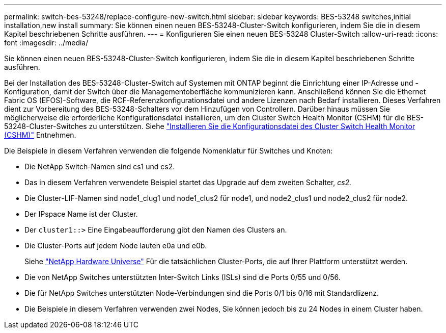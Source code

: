 ---
permalink: switch-bes-53248/replace-configure-new-switch.html 
sidebar: sidebar 
keywords: BES-53248 switches,initial installation,new install 
summary: Sie können einen neuen BES-53248-Cluster-Switch konfigurieren, indem Sie die in diesem Kapitel beschriebenen Schritte ausführen. 
---
= Konfigurieren Sie einen neuen BES-53248 Cluster-Switch
:allow-uri-read: 
:icons: font
:imagesdir: ../media/


[role="lead"]
Sie können einen neuen BES-53248-Cluster-Switch konfigurieren, indem Sie die in diesem Kapitel beschriebenen Schritte ausführen.

Bei der Installation des BES-53248-Cluster-Switch auf Systemen mit ONTAP beginnt die Einrichtung einer IP-Adresse und -Konfiguration, damit der Switch über die Managementoberfläche kommunizieren kann. Anschließend können Sie die Ethernet Fabric OS (EFOS)-Software, die RCF-Referenzkonfigurationsdatei und andere Lizenzen nach Bedarf installieren. Dieses Verfahren dient zur Vorbereitung des BES-53248-Schalters vor dem Hinzufügen von Controllern. Darüber hinaus müssen Sie möglicherweise die erforderliche Konfigurationsdatei installieren, um den Cluster Switch Health Monitor (CSHM) für die BES-53248-Cluster-Switches zu unterstützen. Siehe link:configure-health-monitor.html["Installieren Sie die Konfigurationsdatei des Cluster Switch Health Monitor (CSHM)"] Entnehmen.

Die Beispiele in diesem Verfahren verwenden die folgende Nomenklatur für Switches und Knoten:

* Die NetApp Switch-Namen sind cs1 und cs2.
* Das in diesem Verfahren verwendete Beispiel startet das Upgrade auf dem zweiten Schalter, _cs2._
* Die Cluster-LIF-Namen sind node1_clug1 und node1_clus2 für node1, und node2_clus1 und node2_clus2 für node2.
* Der IPspace Name ist der Cluster.
* Der `cluster1::>` Eine Eingabeaufforderung gibt den Namen des Clusters an.
* Die Cluster-Ports auf jedem Node lauten e0a und e0b.
+
Siehe https://hwu.netapp.com/Home/Index["NetApp Hardware Universe"^] Für die tatsächlichen Cluster-Ports, die auf Ihrer Plattform unterstützt werden.

* Die von NetApp Switches unterstützten Inter-Switch Links (ISLs) sind die Ports 0/55 und 0/56.
* Die für NetApp Switches unterstützten Node-Verbindungen sind die Ports 0/1 bis 0/16 mit Standardlizenz.
* Die Beispiele in diesem Verfahren verwenden zwei Nodes, Sie können jedoch bis zu 24 Nodes in einem Cluster haben.

